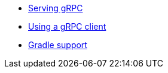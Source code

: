 * xref:serving-grpc.adoc[Serving gRPC]
* xref:consuming-grpc.adoc[Using a gRPC client]
* xref:gradle-support.adoc[Gradle support]
